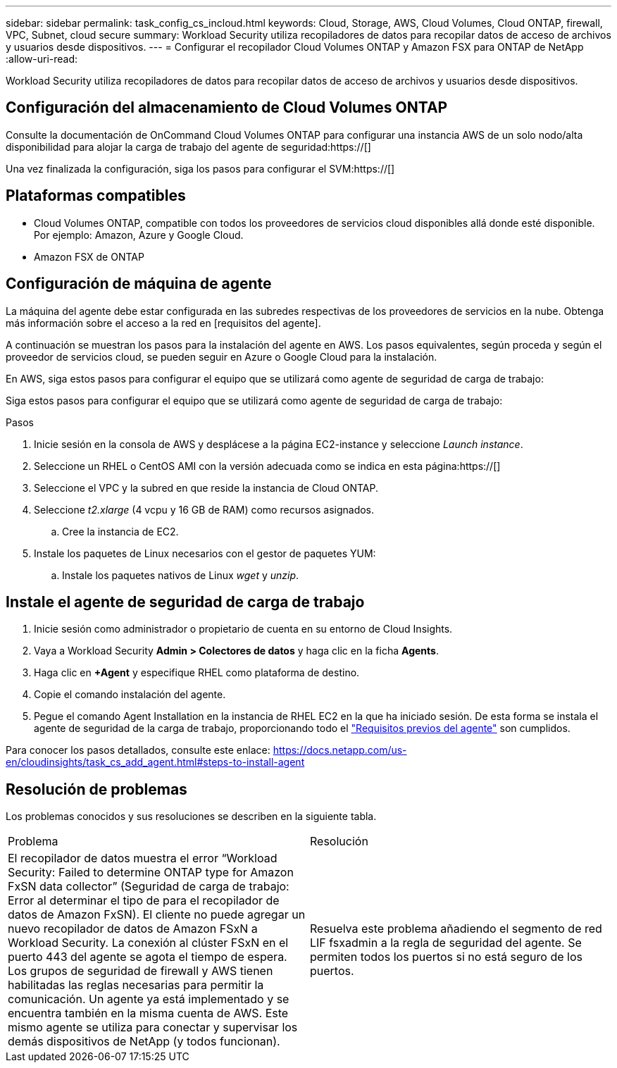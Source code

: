 ---
sidebar: sidebar 
permalink: task_config_cs_incloud.html 
keywords: Cloud, Storage, AWS, Cloud Volumes, Cloud ONTAP, firewall, VPC, Subnet,  cloud secure 
summary: Workload Security utiliza recopiladores de datos para recopilar datos de acceso de archivos y usuarios desde dispositivos. 
---
= Configurar el recopilador Cloud Volumes ONTAP y Amazon FSX para ONTAP de NetApp
:allow-uri-read: 


[role="lead"]
Workload Security utiliza recopiladores de datos para recopilar datos de acceso de archivos y usuarios desde dispositivos.



== Configuración del almacenamiento de Cloud Volumes ONTAP

Consulte la documentación de OnCommand Cloud Volumes ONTAP para configurar una instancia AWS de un solo nodo/alta disponibilidad para alojar la carga de trabajo del agente de seguridad:https://[]

Una vez finalizada la configuración, siga los pasos para configurar el SVM:https://[]



== Plataformas compatibles

* Cloud Volumes ONTAP, compatible con todos los proveedores de servicios cloud disponibles allá donde esté disponible. Por ejemplo: Amazon, Azure y Google Cloud.
* Amazon FSX de ONTAP




== Configuración de máquina de agente

La máquina del agente debe estar configurada en las subredes respectivas de los proveedores de servicios en la nube. Obtenga más información sobre el acceso a la red en [requisitos del agente].

A continuación se muestran los pasos para la instalación del agente en AWS. Los pasos equivalentes, según proceda y según el proveedor de servicios cloud, se pueden seguir en Azure o Google Cloud para la instalación.

En AWS, siga estos pasos para configurar el equipo que se utilizará como agente de seguridad de carga de trabajo:

Siga estos pasos para configurar el equipo que se utilizará como agente de seguridad de carga de trabajo:

.Pasos
. Inicie sesión en la consola de AWS y desplácese a la página EC2-instance y seleccione _Launch instance_.
. Seleccione un RHEL o CentOS AMI con la versión adecuada como se indica en esta página:https://[]
. Seleccione el VPC y la subred en que reside la instancia de Cloud ONTAP.
. Seleccione _t2.xlarge_ (4 vcpu y 16 GB de RAM) como recursos asignados.
+
.. Cree la instancia de EC2.


. Instale los paquetes de Linux necesarios con el gestor de paquetes YUM:
+
.. Instale los paquetes nativos de Linux _wget_ y _unzip_.






== Instale el agente de seguridad de carga de trabajo

. Inicie sesión como administrador o propietario de cuenta en su entorno de Cloud Insights.
. Vaya a Workload Security *Admin > Colectores de datos* y haga clic en la ficha *Agents*.
. Haga clic en *+Agent* y especifique RHEL como plataforma de destino.
. Copie el comando instalación del agente.
. Pegue el comando Agent Installation en la instancia de RHEL EC2 en la que ha iniciado sesión. De esta forma se instala el agente de seguridad de la carga de trabajo, proporcionando todo el link:concept_cs_agent_requirements.html["Requisitos previos del agente"] son cumplidos.


Para conocer los pasos detallados, consulte este enlace: https://docs.netapp.com/us-en/cloudinsights/task_cs_add_agent.html#steps-to-install-agent



== Resolución de problemas

Los problemas conocidos y sus resoluciones se describen en la siguiente tabla.

|===


| Problema | Resolución 


| El recopilador de datos muestra el error “Workload Security: Failed to determine ONTAP type for Amazon FxSN data collector” (Seguridad de carga de trabajo: Error al determinar el tipo de para el recopilador de datos de Amazon FxSN). El cliente no puede agregar un nuevo recopilador de datos de Amazon FSxN a Workload Security. La conexión al clúster FSxN en el puerto 443 del agente se agota el tiempo de espera. Los grupos de seguridad de firewall y AWS tienen habilitadas las reglas necesarias para permitir la comunicación. Un agente ya está implementado y se encuentra también en la misma cuenta de AWS. Este mismo agente se utiliza para conectar y supervisar los demás dispositivos de NetApp (y todos funcionan). | Resuelva este problema añadiendo el segmento de red LIF fsxadmin a la regla de seguridad del agente. Se permiten todos los puertos si no está seguro de los puertos. 
|===